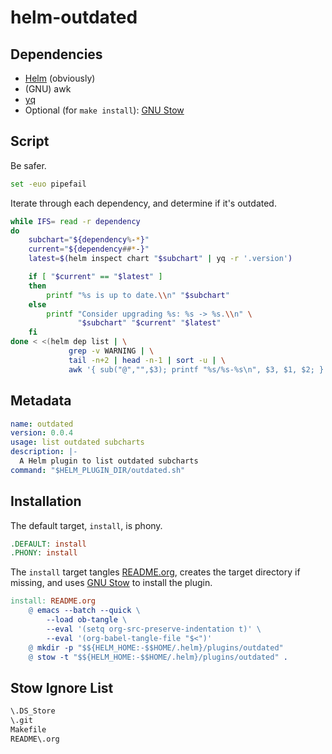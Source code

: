 * helm-outdated
** Dependencies
- [[https://helm.sh/][Helm]] (obviously)
- (GNU) awk
- [[https://yq.readthedocs.io/][yq]]
- Optional (for ~make install~): [[https://www.gnu.org/software/stow/][GNU Stow]]

** Script
   :PROPERTIES:
   :header-args: :tangle outdated.sh
   :END:

Be safer.
#+BEGIN_SRC bash :shebang "#! /usr/bin/env bash"
set -euo pipefail
#+END_SRC

Iterate through each dependency, and determine if it's outdated.
#+BEGIN_SRC bash
while IFS= read -r dependency
do
    subchart="${dependency%-*}"
    current="${dependency##*-}"
    latest=$(helm inspect chart "$subchart" | yq -r '.version')

    if [ "$current" == "$latest" ]
    then
        printf "%s is up to date.\\n" "$subchart"
    else
        printf "Consider upgrading %s: %s -> %s.\\n" \
               "$subchart" "$current" "$latest"
    fi
done < <(helm dep list | \
             grep -v WARNING | \
             tail -n+2 | head -n-1 | sort -u | \
             awk '{ sub("@","",$3); printf "%s/%s-%s\n", $3, $1, $2; }')
#+END_SRC
** Metadata
#+BEGIN_SRC yaml :tangle plugin.yaml :padline no
name: outdated
version: 0.0.4
usage: list outdated subcharts
description: |-
  A Helm plugin to list outdated subcharts
command: "$HELM_PLUGIN_DIR/outdated.sh"
#+END_SRC
** Installation
   :PROPERTIES:
   :header-args: :tangle Makefile :padline no
   :END:


The default target, =install=, is phony.
#+BEGIN_SRC makefile
.DEFAULT: install
.PHONY: install
#+END_SRC

The =install= target tangles [[./README.org][README.org]], creates the target directory if
missing, and uses [[https://www.gnu.org/software/stow/][GNU Stow]] to install the plugin.
#+BEGIN_SRC makefile
install: README.org
	@ emacs --batch --quick \
		--load ob-tangle \
		--eval '(setq org-src-preserve-indentation t)' \
		--eval '(org-babel-tangle-file "$<")'
	@ mkdir -p "$${HELM_HOME:-$$HOME/.helm}/plugins/outdated"
	@ stow -t "$${HELM_HOME:-$$HOME/.helm}/plugins/outdated" .
#+END_SRC

** Stow Ignore List
#+BEGIN_SRC txt :tangle .stow-local-ignore :padline no
\.DS_Store
\.git
Makefile
README\.org
#+END_SRC
